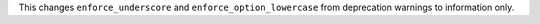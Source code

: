 This changes ``enforce_underscore`` and ``enforce_option_lowercase`` from deprecation warnings to information only.
